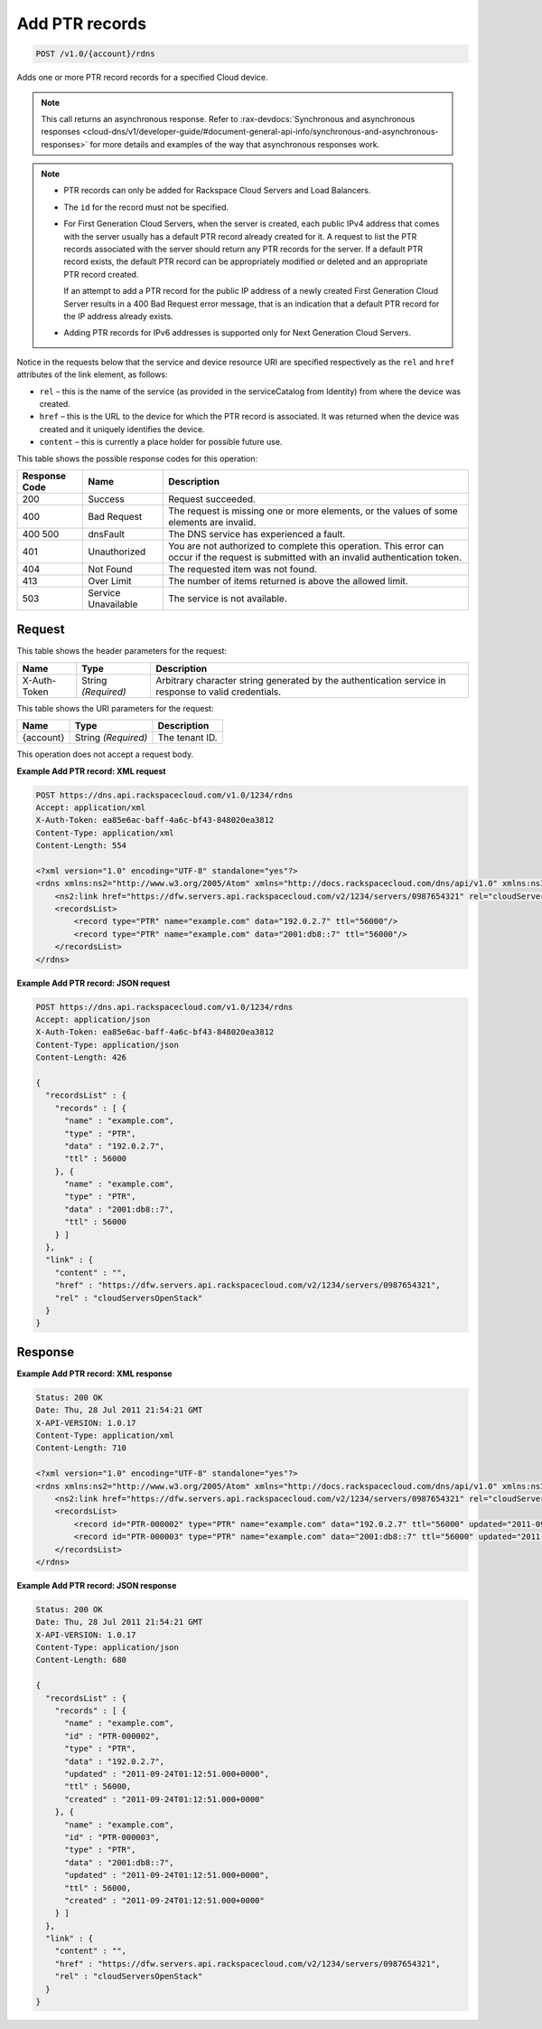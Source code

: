 
.. THIS OUTPUT IS GENERATED FROM THE WADL. DO NOT EDIT.

.. _post-add-ptr-records-v1.0-account-rdns:

Add PTR records
^^^^^^^^^^^^^^^^^^^^^^^^^^^^^^^^^^^^^^^^^^^^^^^^^^^^^^^^^^^^^^^^^^^^^^^^^^^^^^^^

.. code::

    POST /v1.0/{account}/rdns

Adds one or more PTR record records for a specified Cloud device.

.. note::
   This call returns an asynchronous response. Refer to 
   :rax-devdocs:`Synchronous and asynchronous responses 
   <cloud-dns/v1/developer-guide/#document-general-api-info/synchronous-and-asynchronous-responses>`
   for more details and examples of the way that asynchronous responses work.
   
   

.. note::
   
   
   *  PTR records can only be added for Rackspace Cloud Servers and Load Balancers.
   *  The ``id`` for the record must not be specified.
   
   
   
   
   *  For First Generation Cloud Servers, when the server is created, each public IPv4 address that comes with the server usually has a default PTR record already created for it. A request to list the PTR records associated with the server should return any PTR records for the server. If a default PTR record exists, the default PTR record can be appropriately modified or deleted and an appropriate PTR record created.
      
      If an attempt to add a PTR record for the public IP address of a newly created First Generation Cloud Server results in a 400 Bad Request error message, that is an indication that a default PTR record for the IP address already exists.
   
   
   
   
   *  Adding PTR records for IPv6 addresses is supported only for Next Generation Cloud Servers.
   
   
   

Notice in the requests below that the service and device resource URI are specified respectively as the ``rel`` and ``href`` attributes of the link element, as follows:



*  ``rel`` – this is the name of the service (as provided in the serviceCatalog from Identity) from where the device was created.
*  ``href`` – this is the URL to the device for which the PTR record is associated. It was returned when the device was created and it uniquely identifies the device.
*  ``content`` – this is currently a place holder for possible future use.




This table shows the possible response codes for this operation:


+--------------------------+-------------------------+-------------------------+
|Response Code             |Name                     |Description              |
+==========================+=========================+=========================+
|200                       |Success                  |Request succeeded.       |
+--------------------------+-------------------------+-------------------------+
|400                       |Bad Request              |The request is missing   |
|                          |                         |one or more elements, or |
|                          |                         |the values of some       |
|                          |                         |elements are invalid.    |
+--------------------------+-------------------------+-------------------------+
|400 500                   |dnsFault                 |The DNS service has      |
|                          |                         |experienced a fault.     |
+--------------------------+-------------------------+-------------------------+
|401                       |Unauthorized             |You are not authorized   |
|                          |                         |to complete this         |
|                          |                         |operation. This error    |
|                          |                         |can occur if the request |
|                          |                         |is submitted with an     |
|                          |                         |invalid authentication   |
|                          |                         |token.                   |
+--------------------------+-------------------------+-------------------------+
|404                       |Not Found                |The requested item was   |
|                          |                         |not found.               |
+--------------------------+-------------------------+-------------------------+
|413                       |Over Limit               |The number of items      |
|                          |                         |returned is above the    |
|                          |                         |allowed limit.           |
+--------------------------+-------------------------+-------------------------+
|503                       |Service Unavailable      |The service is not       |
|                          |                         |available.               |
+--------------------------+-------------------------+-------------------------+


Request
""""""""""""""""


This table shows the header parameters for the request:

+--------------------------+-------------------------+-------------------------+
|Name                      |Type                     |Description              |
+==========================+=========================+=========================+
|X-Auth-Token              |String *(Required)*      |Arbitrary character      |
|                          |                         |string generated by the  |
|                          |                         |authentication service   |
|                          |                         |in response to valid     |
|                          |                         |credentials.             |
+--------------------------+-------------------------+-------------------------+




This table shows the URI parameters for the request:

+--------------------------+-------------------------+-------------------------+
|Name                      |Type                     |Description              |
+==========================+=========================+=========================+
|{account}                 |String *(Required)*      |The tenant ID.           |
+--------------------------+-------------------------+-------------------------+





This operation does not accept a request body.




**Example Add PTR record: XML request**


.. code::

   POST https://dns.api.rackspacecloud.com/v1.0/1234/rdns
   Accept: application/xml
   X-Auth-Token: ea85e6ac-baff-4a6c-bf43-848020ea3812
   Content-Type: application/xml
   Content-Length: 554
   
   <?xml version="1.0" encoding="UTF-8" standalone="yes"?>
   <rdns xmlns:ns2="http://www.w3.org/2005/Atom" xmlns="http://docs.rackspacecloud.com/dns/api/v1.0" xmlns:ns3="http://docs.rackspacecloud.com/dns/api/management/v1.0">
       <ns2:link href="https://dfw.servers.api.rackspacecloud.com/v2/1234/servers/0987654321" rel="cloudServersOpenStack"></ns2:link>
       <recordsList>
           <record type="PTR" name="example.com" data="192.0.2.7" ttl="56000"/>
           <record type="PTR" name="example.com" data="2001:db8::7" ttl="56000"/>
       </recordsList>
   </rdns>
   





**Example Add PTR record: JSON request**


.. code::

   POST https://dns.api.rackspacecloud.com/v1.0/1234/rdns
   Accept: application/json
   X-Auth-Token: ea85e6ac-baff-4a6c-bf43-848020ea3812
   Content-Type: application/json
   Content-Length: 426
   
   {
     "recordsList" : {
       "records" : [ {
         "name" : "example.com",
         "type" : "PTR",
         "data" : "192.0.2.7",
         "ttl" : 56000
       }, {
         "name" : "example.com",
         "type" : "PTR",
         "data" : "2001:db8::7",
         "ttl" : 56000
       } ]
     },
     "link" : {
       "content" : "",
       "href" : "https://dfw.servers.api.rackspacecloud.com/v2/1234/servers/0987654321",
       "rel" : "cloudServersOpenStack"
     }
   }





Response
""""""""""""""""










**Example Add PTR record: XML response**


.. code::

   Status: 200 OK
   Date: Thu, 28 Jul 2011 21:54:21 GMT
   X-API-VERSION: 1.0.17
   Content-Type: application/xml
   Content-Length: 710
   
   <?xml version="1.0" encoding="UTF-8" standalone="yes"?>
   <rdns xmlns:ns2="http://www.w3.org/2005/Atom" xmlns="http://docs.rackspacecloud.com/dns/api/v1.0" xmlns:ns3="http://docs.rackspacecloud.com/dns/api/management/v1.0">
       <ns2:link href="https://dfw.servers.api.rackspacecloud.com/v2/1234/servers/0987654321" rel="cloudServersOpenStack"></ns2:link>
       <recordsList>
           <record id="PTR-000002" type="PTR" name="example.com" data="192.0.2.7" ttl="56000" updated="2011-09-24T01:12:51Z" created="2011-09-24T01:12:51Z"/>
           <record id="PTR-000003" type="PTR" name="example.com" data="2001:db8::7" ttl="56000" updated="2011-09-24T01:12:51Z" created="2011-09-24T01:12:51Z"/>
       </recordsList>
   </rdns>
   





**Example Add PTR record: JSON response**


.. code::

   Status: 200 OK
   Date: Thu, 28 Jul 2011 21:54:21 GMT
   X-API-VERSION: 1.0.17
   Content-Type: application/json
   Content-Length: 680
   
   {
     "recordsList" : {
       "records" : [ {
         "name" : "example.com",
         "id" : "PTR-000002",
         "type" : "PTR",
         "data" : "192.0.2.7",
         "updated" : "2011-09-24T01:12:51.000+0000",
         "ttl" : 56000,
         "created" : "2011-09-24T01:12:51.000+0000"
       }, {
         "name" : "example.com",
         "id" : "PTR-000003",
         "type" : "PTR",
         "data" : "2001:db8::7",
         "updated" : "2011-09-24T01:12:51.000+0000",
         "ttl" : 56000,
         "created" : "2011-09-24T01:12:51.000+0000"
       } ]
     },
     "link" : {
       "content" : "",
       "href" : "https://dfw.servers.api.rackspacecloud.com/v2/1234/servers/0987654321",
       "rel" : "cloudServersOpenStack"
     }
   }




